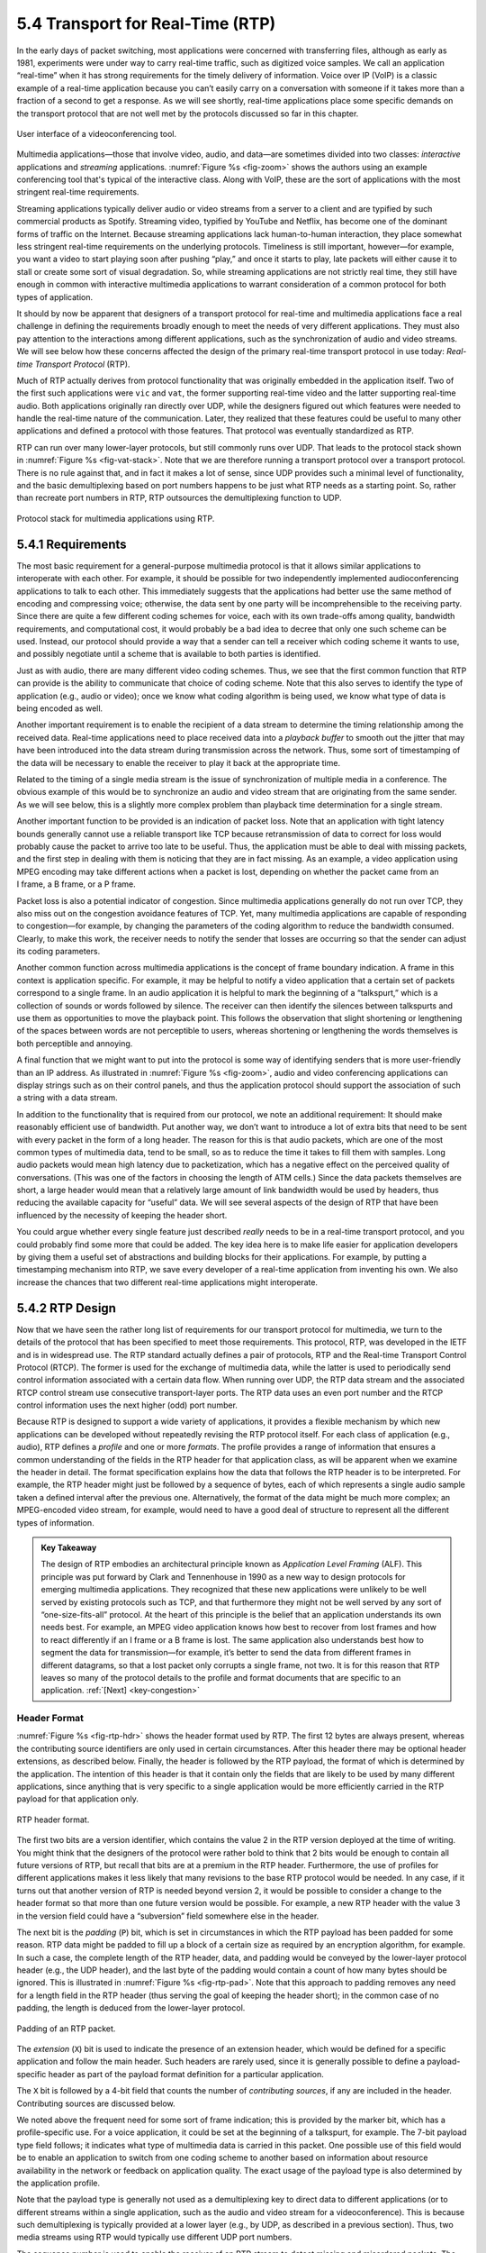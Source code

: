 5.4 Transport for Real-Time (RTP)
=================================

In the early days of packet switching, most applications were
concerned with transferring files, although as early as 1981,
experiments were under way to carry real-time traffic, such as
digitized voice samples. We call an application “real-time” when it
has strong requirements for the timely delivery of information. Voice
over IP (VoIP) is a classic example of a real-time application because
you can’t easily carry on a conversation with someone if it takes more
than a fraction of a second to get a response.  As we will see
shortly, real-time applications place some specific demands on the
transport protocol that are not well met by the protocols discussed so
far in this chapter.

.. _fig-zoom:
.. figure:: figures/rpc/Slide4.png
   :width: 600px
   :align: center

   User interface of a videoconferencing tool.

Multimedia applications—those that involve video, audio, and data—are
sometimes divided into two classes: *interactive* applications and
*streaming* applications. :numref:`Figure %s <fig-zoom>` shows the
authors using an example conferencing tool that's typical of the
interactive class. Along with VoIP, these are the sort of applications
with the most stringent real-time requirements.

Streaming applications typically deliver audio or video streams from a
server to a client and are typified by such commercial products as
Spotify. Streaming video, typified by YouTube and Netflix, has become
one of the dominant forms of traffic on the Internet. Because streaming
applications lack human-to-human interaction, they place somewhat less
stringent real-time requirements on the underlying protocols. Timeliness
is still important, however—for example, you want a video to start
playing soon after pushing “play,” and once it starts to play, late
packets will either cause it to stall or create some sort of visual
degradation. So, while streaming applications are not strictly real
time, they still have enough in common with interactive multimedia
applications to warrant consideration of a common protocol for both
types of application.

It should by now be apparent that designers of a transport protocol for
real-time and multimedia applications face a real challenge in defining
the requirements broadly enough to meet the needs of very different
applications. They must also pay attention to the interactions among
different applications, such as the synchronization of audio and video
streams. We will see below how these concerns affected the design of the
primary real-time transport protocol in use today: *Real-time
Transport Protocol* (RTP).

Much of RTP actually derives from protocol functionality that was
originally embedded in the application itself. Two of the first such
applications were ``vic`` and ``vat``, the former supporting real-time
video and the latter supporting real-time audio. Both applications
originally ran directly over UDP, while the designers figured out
which features were needed to handle the real-time nature of the
communication. Later, they realized that these features could be
useful to many other applications and defined a protocol with those
features. That protocol was eventually standardized as RTP.

RTP can run over many lower-layer protocols, but still commonly runs
over UDP. That leads to the protocol stack shown in :numref:`Figure %s
<fig-vat-stack>`. Note that we are therefore running a transport
protocol over a transport protocol. There is no rule against that, and
in fact it makes a lot of sense, since UDP provides such a minimal
level of functionality, and the basic demultiplexing based on port
numbers happens to be just what RTP needs as a starting point. So,
rather than recreate port numbers in RTP, RTP outsources the
demultiplexing function to UDP.

.. _fig-vat-stack:
.. figure:: figures/f05-22-9780123850591.png
   :width: 300px
   :align: center

   Protocol stack for multimedia applications using RTP.

5.4.1 Requirements
------------------

The most basic requirement for a general-purpose multimedia protocol is
that it allows similar applications to interoperate with each other. For
example, it should be possible for two independently implemented
audioconferencing applications to talk to each other. This immediately
suggests that the applications had better use the same method of
encoding and compressing voice; otherwise, the data sent by one party
will be incomprehensible to the receiving party. Since there are quite a
few different coding schemes for voice, each with its own trade-offs
among quality, bandwidth requirements, and computational cost, it would
probably be a bad idea to decree that only one such scheme can be used.
Instead, our protocol should provide a way that a sender can tell a
receiver which coding scheme it wants to use, and possibly negotiate
until a scheme that is available to both parties is identified.

Just as with audio, there are many different video coding schemes. Thus,
we see that the first common function that RTP can provide is the
ability to communicate that choice of coding scheme. Note that this also
serves to identify the type of application (e.g., audio or video); once
we know what coding algorithm is being used, we know what type of data
is being encoded as well.

Another important requirement is to enable the recipient of a data
stream to determine the timing relationship among the received data.
Real-time applications need to place received data into a *playback
buffer* to smooth out the jitter that may have been introduced into the
data stream during transmission across the network. Thus, some sort of
timestamping of the data will be necessary to enable the receiver to
play it back at the appropriate time.

Related to the timing of a single media stream is the issue of
synchronization of multiple media in a conference. The obvious example
of this would be to synchronize an audio and video stream that are
originating from the same sender. As we will see below, this is a
slightly more complex problem than playback time determination for a
single stream.

Another important function to be provided is an indication of packet
loss. Note that an application with tight latency bounds generally
cannot use a reliable transport like TCP because retransmission of data
to correct for loss would probably cause the packet to arrive too late
to be useful. Thus, the application must be able to deal with missing
packets, and the first step in dealing with them is noticing that they
are in fact missing. As an example, a video application using MPEG
encoding may take different actions when a packet is lost, depending on
whether the packet came from an I frame, a B frame, or a P frame.

Packet loss is also a potential indicator of congestion. Since
multimedia applications generally do not run over TCP, they also miss
out on the congestion avoidance features of TCP. Yet, many multimedia
applications are capable of responding to congestion—for example, by
changing the parameters of the coding algorithm to reduce the bandwidth
consumed. Clearly, to make this work, the receiver needs to notify the
sender that losses are occurring so that the sender can adjust its
coding parameters.

Another common function across multimedia applications is the concept
of frame boundary indication. A frame in this context is application
specific. For example, it may be helpful to notify a video application
that a certain set of packets correspond to a single frame. In an
audio application it is helpful to mark the beginning of a
“talkspurt,” which is a collection of sounds or words followed by
silence. The receiver can then identify the silences between
talkspurts and use them as opportunities to move the playback
point. This follows the observation that slight shortening or
lengthening of the spaces between words are not perceptible to users,
whereas shortening or lengthening the words themselves is both
perceptible and annoying.

A final function that we might want to put into the protocol is some
way of identifying senders that is more user-friendly than an IP
address. As illustrated in :numref:`Figure %s <fig-zoom>`, audio and
video conferencing applications can display strings such as on their
control panels, and thus the application protocol should support the
association of such a string with a data stream.

In addition to the functionality that is required from our protocol, we
note an additional requirement: It should make reasonably efficient use
of bandwidth. Put another way, we don’t want to introduce a lot of extra
bits that need to be sent with every packet in the form of a long
header. The reason for this is that audio packets, which are one of the
most common types of multimedia data, tend to be small, so as to reduce
the time it takes to fill them with samples. Long audio packets would
mean high latency due to packetization, which has a negative effect on
the perceived quality of conversations. (This was one of the factors in
choosing the length of ATM cells.) Since the data packets themselves are
short, a large header would mean that a relatively large amount of link
bandwidth would be used by headers, thus reducing the available capacity
for “useful” data. We will see several aspects of the design of RTP that
have been influenced by the necessity of keeping the header short.

You could argue whether every single feature just described *really*
needs to be in a real-time transport protocol, and you could probably
find some more that could be added. The key idea here is to make life
easier for application developers by giving them a useful set of
abstractions and building blocks for their applications. For example, by
putting a timestamping mechanism into RTP, we save every developer of a
real-time application from inventing his own. We also increase the
chances that two different real-time applications might interoperate.

5.4.2 RTP Design
----------------

Now that we have seen the rather long list of requirements for our
transport protocol for multimedia, we turn to the details of the
protocol that has been specified to meet those requirements. This
protocol, RTP, was developed in the IETF and is in widespread use. The
RTP standard actually defines a pair of protocols, RTP and the Real-time
Transport Control Protocol (RTCP). The former is used for the exchange
of multimedia data, while the latter is used to periodically send
control information associated with a certain data flow. When running
over UDP, the RTP data stream and the associated RTCP control stream use
consecutive transport-layer ports. The RTP data uses an even port number
and the RTCP control information uses the next higher (odd) port number.

Because RTP is designed to support a wide variety of applications, it
provides a flexible mechanism by which new applications can be developed
without repeatedly revising the RTP protocol itself. For each class of
application (e.g., audio), RTP defines a *profile* and one or more
*formats*. The profile provides a range of information that ensures a
common understanding of the fields in the RTP header for that
application class, as will be apparent when we examine the header in
detail. The format specification explains how the data that follows the
RTP header is to be interpreted. For example, the RTP header might just
be followed by a sequence of bytes, each of which represents a single
audio sample taken a defined interval after the previous one.
Alternatively, the format of the data might be much more complex; an
MPEG-encoded video stream, for example, would need to have a good deal
of structure to represent all the different types of information.

.. _key-alf:
.. admonition::  Key Takeaway

   The design of RTP embodies an architectural principle known as
   *Application Level Framing* (ALF). This principle was put forward
   by Clark and Tennenhouse in 1990 as a new way to design protocols
   for emerging multimedia applications. They recognized that these
   new applications were unlikely to be well served by existing
   protocols such as TCP, and that furthermore they might not be well
   served by any sort of “one-size-fits-all” protocol. At the heart of
   this principle is the belief that an application understands its
   own needs best. For example, an MPEG video application knows how
   best to recover from lost frames and how to react differently if an
   I frame or a B frame is lost. The same application also understands
   best how to segment the data for transmission—for example, it’s
   better to send the data from different frames in different
   datagrams, so that a lost packet only corrupts a single frame, not
   two. It is for this reason that RTP leaves so many of the protocol
   details to the profile and format documents that are specific to an
   application. :ref:`[Next] <key-congestion>`

Header Format
~~~~~~~~~~~~~

:numref:`Figure %s <fig-rtp-hdr>` shows the header format used by
RTP. The first 12 bytes are always present, whereas the contributing
source identifiers are only used in certain circumstances. After this
header there may be optional header extensions, as described
below. Finally, the header is followed by the RTP payload, the format
of which is determined by the application. The intention of this
header is that it contain only the fields that are likely to be used
by many different applications, since anything that is very specific
to a single application would be more efficiently carried in the RTP
payload for that application only.

.. _fig-rtp-hdr:
.. figure:: figures/f05-23-9780123850591.png
   :width: 500px
   :align: center

   RTP header format.

The first two bits are a version identifier, which contains the value 2
in the RTP version deployed at the time of writing. You might think that
the designers of the protocol were rather bold to think that 2 bits
would be enough to contain all future versions of RTP, but recall that
bits are at a premium in the RTP header. Furthermore, the use of
profiles for different applications makes it less likely that many
revisions to the base RTP protocol would be needed. In any case, if it
turns out that another version of RTP is needed beyond version 2, it
would be possible to consider a change to the header format so that more
than one future version would be possible. For example, a new RTP header
with the value 3 in the version field could have a “subversion” field
somewhere else in the header.

The next bit is the *padding* (``P``) bit, which is set in
circumstances in which the RTP payload has been padded for some
reason. RTP data might be padded to fill up a block of a certain size
as required by an encryption algorithm, for example. In such a case,
the complete length of the RTP header, data, and padding would be
conveyed by the lower-layer protocol header (e.g., the UDP header),
and the last byte of the padding would contain a count of how many
bytes should be ignored.  This is illustrated in :numref:`Figure %s
<fig-rtp-pad>`. Note that this approach to padding removes any need
for a length field in the RTP header (thus serving the goal of keeping
the header short); in the common case of no padding, the length is
deduced from the lower-layer protocol.

.. _fig-rtp-pad:
.. figure:: figures/f05-24-9780123850591.png
   :width: 600px
   :align: center

   Padding of an RTP packet.

The *extension* (``X``) bit is used to indicate the presence of an
extension header, which would be defined for a specific application and
follow the main header. Such headers are rarely used, since it is
generally possible to define a payload-specific header as part of the
payload format definition for a particular application.

The ``X`` bit is followed by a 4-bit field that counts the number of
*contributing sources*, if any are included in the header. Contributing
sources are discussed below.

We noted above the frequent need for some sort of frame indication; this
is provided by the marker bit, which has a profile-specific use. For a
voice application, it could be set at the beginning of a talkspurt, for
example. The 7-bit payload type field follows; it indicates what type of
multimedia data is carried in this packet. One possible use of this
field would be to enable an application to switch from one coding scheme
to another based on information about resource availability in the
network or feedback on application quality. The exact usage of the
payload type is also determined by the application profile.

Note that the payload type is generally not used as a demultiplexing key
to direct data to different applications (or to different streams within
a single application, such as the audio and video stream for a
videoconference). This is because such demultiplexing is typically
provided at a lower layer (e.g., by UDP, as described in a previous
section). Thus, two media streams using RTP would typically use
different UDP port numbers.

The sequence number is used to enable the receiver of an RTP stream to
detect missing and misordered packets. The sender simply increments the
value by one for each transmitted packet. Note that RTP does not do
anything when it detects a lost packet, in contrast to TCP, which both
corrects for the loss (by retransmission) and interprets the loss as a
congestion indication (which may cause it to reduce its window size).
Rather, it is left to the application to decide what to do when a packet
is lost because this decision is likely to be highly application
dependent. For example, a video application might decide that the best
thing to do when a packet is lost is to replay the last frame that was
correctly received. Some applications might also decide to modify their
coding algorithms to reduce bandwidth needs in response to loss, but
this is not a function of RTP. It would not be sensible for RTP to
decide that the sending rate should be reduced, as this might make the
application useless.

The function of the timestamp field is to enable the receiver to play
back samples at the appropriate intervals and to enable different media
streams to be synchronized. Because different applications may require
different granularities of timing, RTP itself does not specify the units
in which time is measured. Instead, the timestamp is just a counter of
“ticks,” where the time between ticks is dependent on the encoding in
use. For example, an audio application that samples data once every
125 μs could use that value as its clock resolution. The clock
granularity is one of the details that is specified in the RTP profile
or payload format for an application.

The timestamp value in the packet is a number representing the time at
which the *first* sample in the packet was generated. The timestamp is
not a reflection of the time of day; only the differences between
timestamps are relevant. For example, if the sampling interval is
125 μs and the first sample in packet n+1 was generated 10 ms after
the first sample in packet n, then the number of sampling instants
between these two samples is

.. centered:: TimeBetweenPackets / TimePerSample

.. centered:: = (10 × 10\ :sup:`-3`\ ) / (125 × 10\ :sup:`-6`\ ) = 80

Assuming the clock granularity is the same as the sampling interval,
then the timestamp in packet n+1 would be greater than that in packet n
by 80. Note that fewer than 80 samples might have been sent due to
compression techniques such as silence detection, and yet the timestamp
allows the receiver to play back the samples with the correct temporal
relationship.

The synchronization source (SSRC) is a 32-bit number that uniquely
identifies a single source of an RTP stream. In a given multimedia
conference, each sender picks a random SSRC and is expected to resolve
conflicts in the unlikely event that two sources pick the same value. By
making the source identifier something other than the network or
transport address of the source, RTP ensures independence from the
lower-layer protocol. It also enables a single node with multiple
sources (e.g., several cameras) to distinguish those sources. When a
single node generates different media streams (e.g., audio and video),
it is not required to use the same SSRC in each stream, as there are
mechanisms in RTCP (described below) to allow intermedia
synchronization.

The contributing source (CSRC) is used only when a number of RTP streams
pass through a mixer. A mixer can be used to reduce the bandwidth
requirements for a conference by receiving data from many sources and
sending it as a single stream. For example, the audio streams from
several concurrent speakers could be decoded and recoded as a single
audio stream. In this case, the mixer lists itself as the
synchronization source but also lists the contributing sources—the SSRC
values of the speakers who contributed to the packet in question.

5.4.3 Control Protocol
----------------------

RTCP provides a control stream that is associated with a data stream for
a multimedia application. This control stream provides three main
functions:

1. Feedback on the performance of the application and the network

2. A way to correlate and synchronize different media streams that have
   come from the same sender

3. A way to convey the identity of a sender for display on a user
   interface.

The first function may be useful for detecting and responding to
congestion. Some applications are able to operate at different rates and
may use performance data to decide to use a more aggressive compression
scheme to reduce congestion, for example, or to send a higher-quality
stream when there is little congestion. Performance feedback can also be
useful in diagnosing network problems.

You might think that the second function is already provided by the
synchronization source ID (SSRC) of RTP, but in fact it is not. As
already noted, multiple cameras from a single node might have different
SSRC values. Furthermore, there is no requirement that an audio and
video stream from the same node use the same SSRC. Because collisions of
SSRC values may occur, it may be necessary to change the SSRC value of a
stream. To deal with this problem, RTCP uses the concept of a *canonical
name* (CNAME) that is assigned to a sender, which is then associated
with the various SSRC values that might be used by that sender using
RTCP mechanisms.

Simply correlating two streams is only part of the problem of intermedia
synchronization. Because different streams may have completely different
clocks (with different granularities and even different amounts of
inaccuracy, or drift), there needs to be a way to accurately synchronize
streams with each other. RTCP addresses this problem by conveying timing
information that correlates actual time of day with the
clock-rate-dependent timestamps that are carried in RTP data packets.

RTCP defines a number of different packet types, including

-  Sender reports, which enable active senders to a session to report
   transmission and reception statistics

-  Receiver reports, which receivers who are not senders use to report
   reception statistics

-  Source descriptions, which carry CNAMEs and other sender description
   information

-  Application-specific control packets

These different RTCP packet types are sent over the lower-layer
protocol, which, as we have noted, is typically UDP. Several RTCP
packets can be packed into a single PDU of the lower-level protocol. It
is required that at least two RTCP packets are sent in every lower-level
PDU: One of these is a report packet; the other is a source description
packet. Other packets may be included up to the size limits imposed by
the lower-layer protocols.

Before looking further at the contents of an RTCP packet, we note that
there is a potential problem with every member of a multicast group
sending periodic control traffic. Unless we take some steps to limit it,
this control traffic has the potential to be a significant consumer of
bandwidth. In an audioconference, for example, no more than two or three
senders are likely to send audio data at any instant, since there is no
point in everyone talking at once. But there is no such social limit on
everyone sending control traffic, and this could be a severe problem in
a conference with thousands of participants. To deal with this problem,
RTCP has a set of mechanisms by which the participants scale back their
reporting frequency as the number of participants increases. These rules
are somewhat complex, but the basic goal is this: Limit the total amount
of RTCP traffic to a small percentage (typically 5%) of the RTP data
traffic. To accomplish this goal, the participants should know how much
data bandwidth is likely to be in use (e.g., the amount to send three
audio streams) and the number of participants. They learn the former
from means outside RTP (known as *session management*, discussed at the
end of this section), and they learn the latter from the RTCP reports of
other participants. Because RTCP reports might be sent at a very low
rate, it might only be possible to get an approximate count of the
current number of recipients, but that is typically sufficient. Also, it
is recommended to allocate more RTCP bandwidth to active senders, on the
assumption that most participants would like to see reports from
them—for example, to find out who is speaking.

Once a participant has determined how much bandwidth it can consume with
RTCP traffic, it sets about sending periodic reports at the appropriate
rate. Sender reports and receiver reports differ only in that the former
include some extra information about the sender. Both types of reports
contain information about the data that was received from all sources in
the most recent reporting period.

The extra information in a sender report consists of

-  A timestamp containing the actual time of day when this report was
   generated

-  The RTP timestamp corresponding to the time when the report was
   generated

-  Cumulative counts of the packets and bytes sent by this sender since
   it began transmission

Note that the first two quantities can be used to enable synchronization
of different media streams from the same source, even if those streams
use different clock granularities in their RTP data streams, since it
gives the key to convert time of day to the RTP timestamps.

Both sender and receiver reports contain one block of data per source
that has been heard from since the last report. Each block contains the
following statistics for the source in question:

-  Its SSRC

-  The fraction of data packets from this source that were lost since
   the last report was sent (calculated by comparing the number of
   packets received with the number of packets expected; this last value
   can be determined from the RTP sequence numbers)

-  Total number of packets lost from this source since the first time it
   was heard from

-  Highest sequence number received from this source (extended to
   32 bits to account for wrapping of the sequence number)

-  Estimated interarrival jitter for the source (calculated by comparing
   the interarrival spacing of received packets with the expected
   spacing at transmission time)

-  Last actual timestamp received via RTCP for this source

-  Delay since last sender report received via RTCP for this source

As you might imagine, the recipients of this information can learn all
sorts of things about the state of the session. In particular, they can
see if other recipients are getting much better quality from some sender
than they are, which might be an indication that a resource reservation
needs to be made, or that there is a problem in the network that needs
to be attended to. In addition, if a sender notices that many receivers
are experiencing high loss of its packets, it might decide that it
should reduce its sending rate or use a coding scheme that is more
resilient to loss.

The final aspect of RTCP that we will consider is the source
description packet. Such a packet contains, at a minimum, the SSRC of
the sender and the sender’s CNAME. The canonical name is derived in
such a way that all applications that generate media streams that
might need to be synchronized (e.g., separately generated audio and
video streams from the same user) will choose the same CNAME even
though they might choose different SSRC values. This enables a
receiver to identify the media stream that came from the same
sender. The most common format of the CNAME is ``user@host``, where
``host`` is the fully qualified domain name of the sending machine.
Thus, an application launched by the user whose user name is ``jdoe``
running on the machine ``cicada.cs.princeton.edu`` would use the
string ``jdoe@cicada.cs.princeton.edu`` as its CNAME. The large and
variable number of bytes used in this representation would make it a
bad choice for the format of an SSRC, since the SSRC is sent with
every data packet and must be processed in real time. Allowing CNAMEs
to be bound to SSRC values in periodic RTCP messages enables a compact
and efficient format for the SSRC.

Other items may be included in the source description packet, such as
the real name and email address of the user. These are used in user
interface displays and to contact participants, but are less essential
to the operation of RTP than the CNAME.

Like TCP, RTP and RTCP are a fairly complex pair of protocols. This
complexity comes in large part from the desire to make life easier for
application designers. Because there is an infinite number of possible
applications, the challenge in designing a transport protocol is to make
it general enough to meet the widely varying needs of many different
applications without making the protocol itself impossible to implement.
RTP has proven very successful in this regard, forming the basis for
many real-time multimedia applications run over the Internet today.
